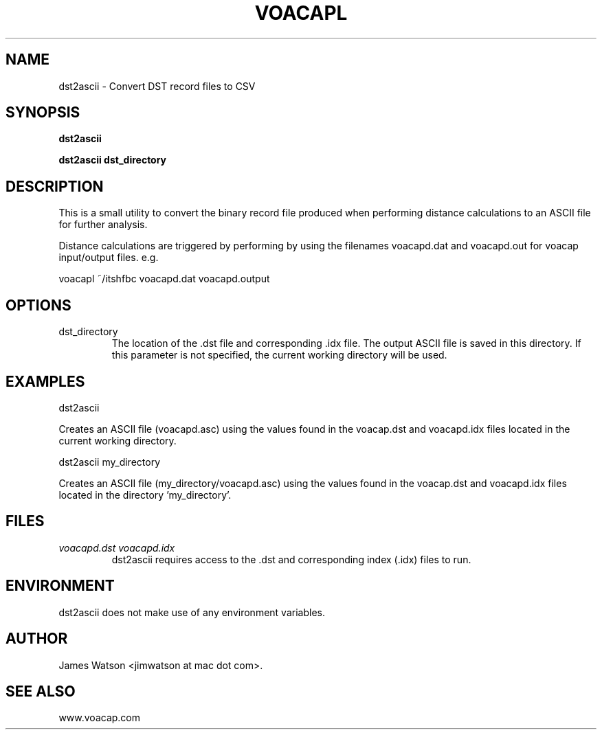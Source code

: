 .\" Process this file with
.\" groff -man -Tascii voacapl.man
.\"
.TH VOACAPL 1 "SEO 2013" Linux "User Manuals"
.SH NAME
dst2ascii \- Convert DST record files to CSV
.SH SYNOPSIS
.B dst2ascii
\n
.B dst2ascii
.B dst_directory
\n
.SH DESCRIPTION
This is a small utility to convert the binary record file produced when performing
distance calculations to an ASCII file for further analysis.
\n
Distance calculations are triggered by performing by using the filenames
voacapd.dat and voacapd.out for voacap input/output files. e.g.
\n
voacapl ~/itshfbc voacapd.dat voacapd.output
\n
.SH OPTIONS
.IP dst_directory
The location of the .dst file and corresponding .idx file.  The output ASCII file
is saved in this directory.  If this parameter is not specified, the current
working directory will be used.
.SH EXAMPLES
dst2ascii
\n
Creates an ASCII file (voacapd.asc) using the values found in the voacap.dst and
voacapd.idx files located in the current working directory.
\n
dst2ascii my_directory
\n
Creates an ASCII file (my_directory/voacapd.asc) using the values found in
the voacap.dst and voacapd.idx files located in the directory 'my_directory'.

.SH FILES
.I voacapd.dst voacapd.idx
.RS
dst2ascii requires access to the .dst and corresponding index (.idx) files to run.

.SH ENVIRONMENT
dst2ascii does not make use of any environment variables.
.SH AUTHOR
James Watson <jimwatson at mac dot com>.
.SH "SEE ALSO"
www.voacap.com
